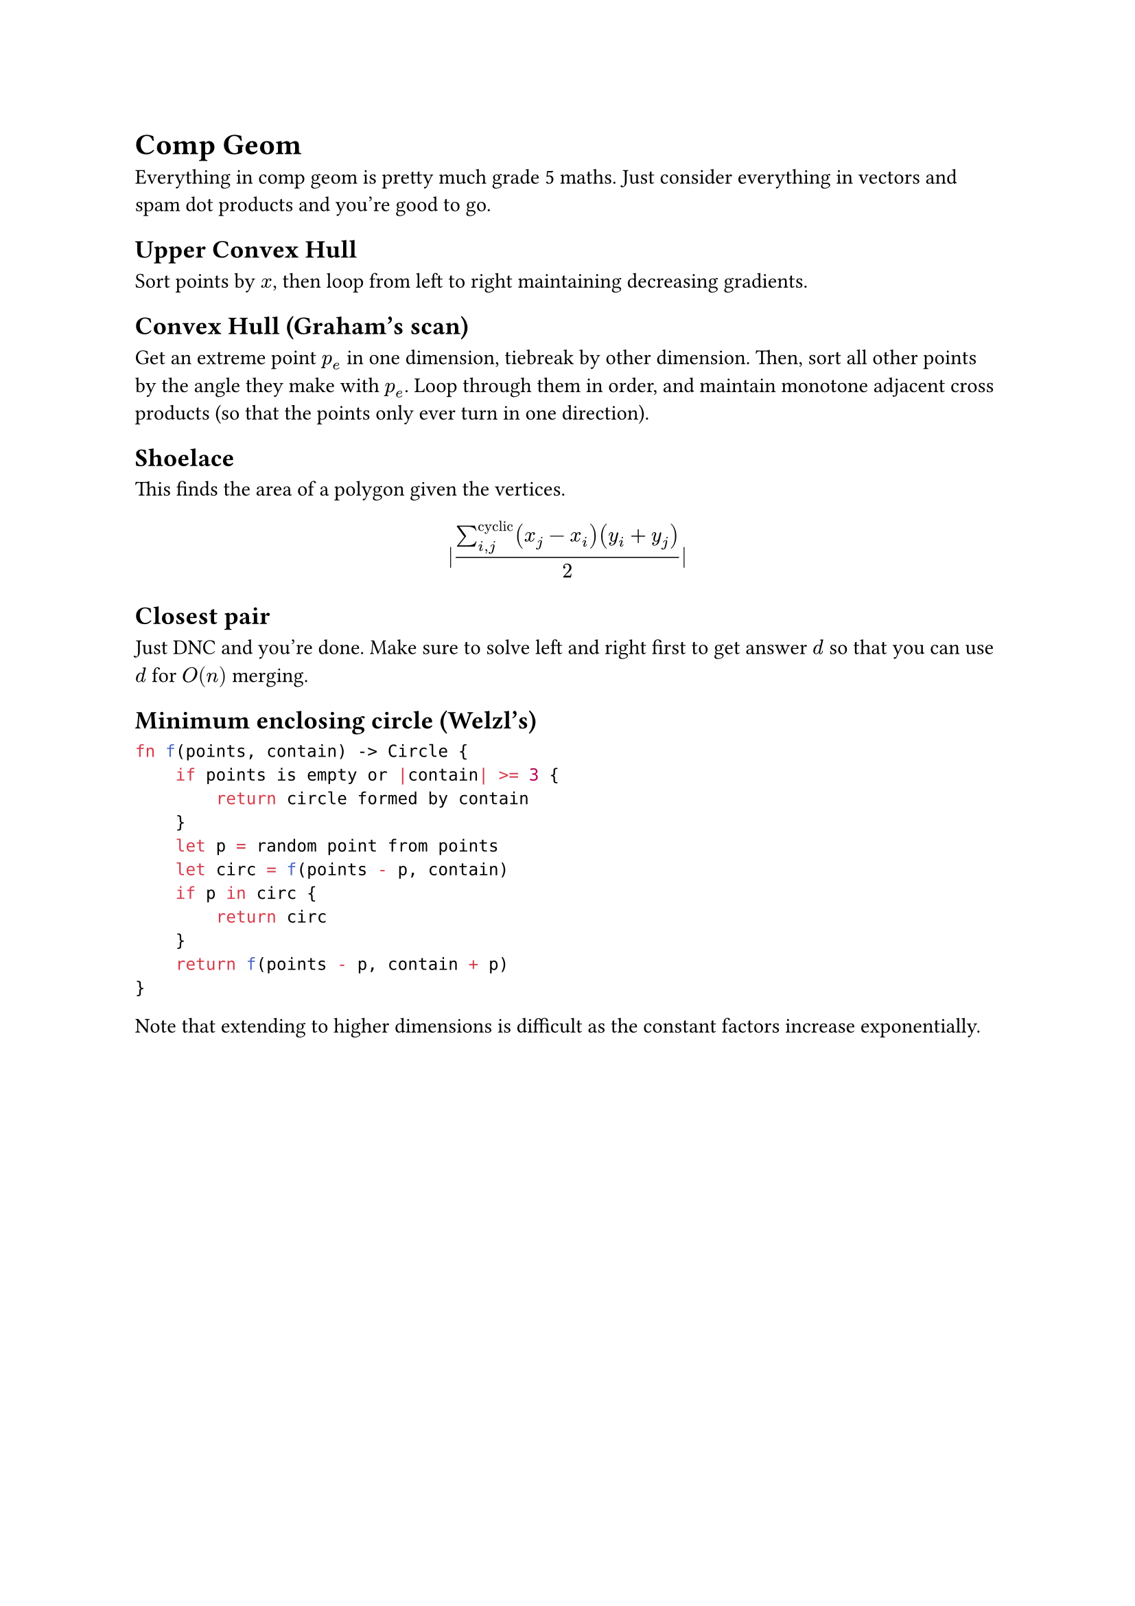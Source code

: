 = Comp Geom
Everything in comp geom is pretty much grade 5 maths. Just consider everything in vectors and spam dot products and you're good to go.
== Upper Convex Hull
Sort points by $x$, then loop from left to right maintaining decreasing gradients.
== Convex Hull (Graham's scan)
Get an extreme point $p_e$ in one dimension, tiebreak by other dimension. Then, sort all other points by the angle they make with $p_e$. Loop through them in order, and maintain monotone adjacent cross products (so that the points only ever turn in one direction).
== Shoelace
This finds the area of a polygon given the vertices.
$
|(sum_(i,j)^"cyclic" (x_j - x_i) (y_i + y_j))/2|
$
== Closest pair
Just DNC and you're done. Make sure to solve left and right first to get answer $d$ so that you can use $d$ for $O(n)$ merging.
== Minimum enclosing circle (Welzl's)
```rs
fn f(points, contain) -> Circle {
    if points is empty or |contain| >= 3 {
        return circle formed by contain
    }
    let p = random point from points
    let circ = f(points - p, contain)
    if p in circ {
        return circ
    }
    return f(points - p, contain + p)
}
```
Note that extending to higher dimensions is difficult as the constant factors increase exponentially.
